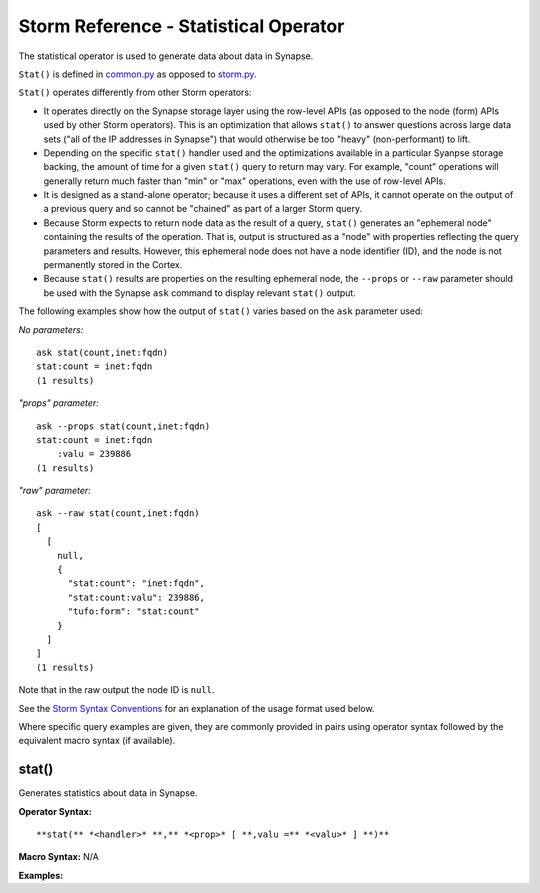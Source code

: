 Storm Reference - Statistical Operator
======================================

The statistical operator is used to generate data about data in Synapse.

``Stat()`` is defined in common.py_ as opposed to storm.py_.

``Stat()`` operates differently from other Storm operators:

* It operates directly on the Synapse storage layer using the row-level APIs (as opposed to the node (form) APIs used by other Storm operators). This is an optimization that allows ``stat()`` to answer questions across large data sets ("all of the IP addresses in Synapse") that would otherwise be too "heavy" (non-performant) to lift.

* Depending on the specific ``stat()`` handler used and the optimizations available in a particular Syanpse storage backing, the amount of time for a given ``stat()`` query to return may vary. For example, "count" operations will generally return much faster than "min" or "max" operations, even with the use of row-level APIs.

* It is designed as a stand-alone operator; because it uses a different set of APIs, it cannot operate on the output of a previous query and so cannot be "chained" as part of a larger Storm query.

* Because Storm expects to return node data as the result of a query, ``stat()`` generates an "ephemeral node" containing the results of the operation. That is, output is structured as a "node" with properties reflecting the query parameters and results. However, this ephemeral node does not have a node identifier (ID), and the node is not permanently stored in the Cortex.

* Because ``stat()`` results are properties on the resulting ephemeral node, the ``--props`` or ``--raw`` parameter should be used with the Synapse ``ask`` command to display relevant ``stat()`` output.

The following examples show how the output of ``stat()`` varies based on the ``ask`` parameter used:

*No parameters:*
::
  ask stat(count,inet:fqdn)
  stat:count = inet:fqdn
  (1 results)

*"props" parameter:*
::
  ask --props stat(count,inet:fqdn)
  stat:count = inet:fqdn
      :valu = 239886
  (1 results)

*"raw" parameter:*
::
  ask --raw stat(count,inet:fqdn)
  [
    [
      null,
      {
        "stat:count": "inet:fqdn",
        "stat:count:valu": 239886,
        "tufo:form": "stat:count"
      }
    ]
  ]
  (1 results)

Note that in the raw output the node ID is ``null``.

See the `Storm Syntax Conventions`__ for an explanation of the usage format used below.

Where specific query examples are given, they are commonly provided in pairs using operator syntax followed by the equivalent macro syntax (if available).

stat()
------

Generates statistics about data in Synapse.

**Operator Syntax:**
::
  **stat(** *<handler>* **,** *<prop>* [ **,valu =** *<valu>* ] **)**

**Macro Syntax:**
N/A

**Examples:**


.. _common.py: https://github.com/vertexproject/synapse/blob/master/synapse/lib/common.py

.. _storm.py: https://github.com/vertexproject/synapse/blob/master/synapse/lib/storm.py

.. _conventions: ../userguides/ug011_storm_basics.html#syntax-conventions
__ conventions_
